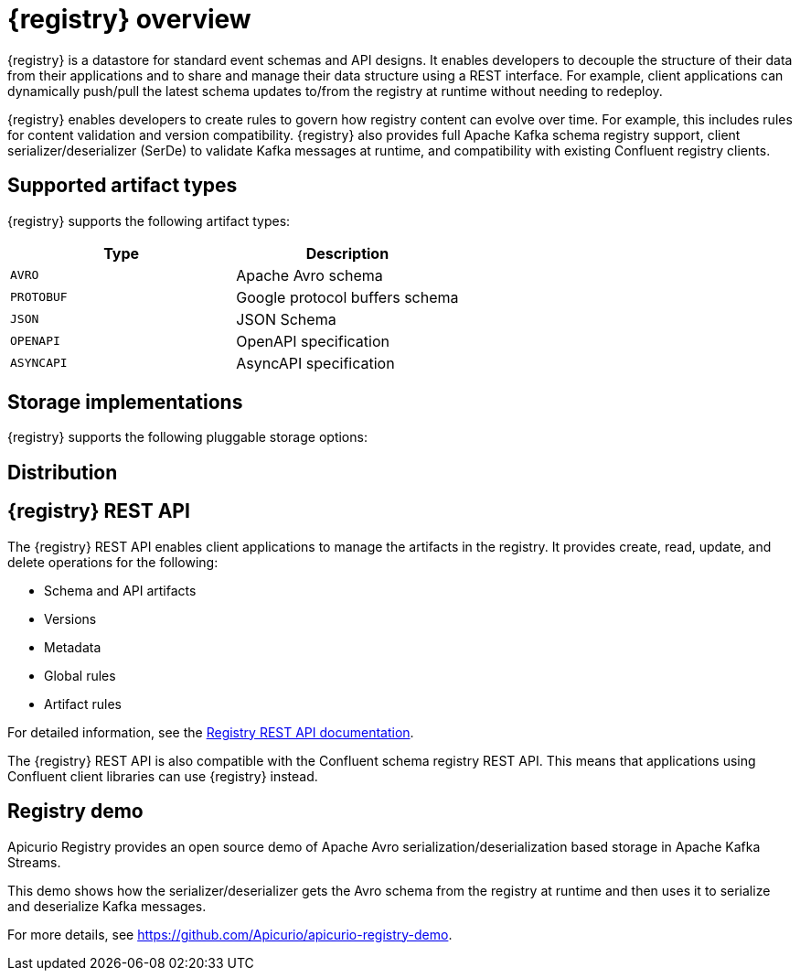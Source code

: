 // Metadata created by nebel

[id="intro-to-registry"]
= {registry} overview

{registry} is a datastore for standard event schemas and API designs. It enables developers to decouple the structure of their data from their applications and to share and manage their data structure using a REST interface. For example, client applications can dynamically push/pull the latest schema updates to/from the registry at runtime without needing to redeploy. 

{registry} enables developers to create rules to govern how registry content can evolve over time. For example, this includes rules for content validation and version compatibility. {registry} also provides full Apache Kafka schema registry support, client serializer/deserializer (SerDe) to validate Kafka messages at runtime, and compatibility with existing Confluent registry clients.

ifdef::rh-service-registry[]

{registry} is built on the Apicurio Registry open source community project. For details, see https://github.com/apicurio/apicurio-registry. 

[IMPORTANT]
====
{registry} is a Technology Preview feature only. Technology Preview features are not supported with Red Hat production service level agreements (SLAs) and might not be functionally complete. Red Hat does not recommend using them in production. 

These features provide early access to upcoming product features, enabling customers to test functionality and provide feedback during the development process. For more information about the support scope of Red Hat Technology Preview features, see https://access.redhat.com/support/offerings/techpreview.
====

endif::[]

== Supported artifact types
{registry} supports the following artifact types:

[%header,cols=2*] 
|===
|Type
|Description
|`AVRO`
|Apache Avro schema
|`PROTOBUF`
|Google protocol buffers schema
|`JSON`
|JSON Schema
|`OPENAPI`
|OpenAPI specification
|`ASYNCAPI`
|AsyncAPI specification
|===

== Storage implementations
{registry} supports the following pluggable storage options: 

ifdef::apicurio-registry[]

* In-memory 
* Java Persistence API 
* Apache Kafka 
* Apache Kafka Streams

NOTE: The in-memory storage option is suitable for a development environment only. All data is lost when restarting this storage implementation. All other storage options are suitable for development and production environments.

For more details, see https://github.com/Apicurio/apicurio-registry. 

endif::[]

ifdef::rh-service-registry[]

* Red Hat AMQ Streams 1.3

endif::[]

== Distribution

ifdef::apicurio-registry[]
{registry} provides the following container images for the available storage options: 

[%header,cols=2*] 
|===
|Storage option
|Container Image
|In-memory
|https://hub.docker.com/r/apicurio/apicurio-registry-mem
|Java Persistence API  
|https://hub.docker.com/r/apicurio/apicurio-registry-jpa 
|Apache Kafka
|https://hub.docker.com/r/apicurio/apicurio-registry-kafka 
|Apache Kafka Streams
|https://hub.docker.com/r/apicurio/apicurio-registry-streams
|===

.Additional resources
* For details on building from source code, see https://github.com/Apicurio/apicurio-registry.

endif::[]

ifdef::rh-service-registry[]
{registry} is available as follows:

[%header,cols=2*] 
|===
|Distribution
|Location
|Container image
|link:https://access.redhat.com/containers/#/registry.access.redhat.com/fuse7-tech-preview/fuse-service-registry-rhel7[Red Hat Container Catalog]
|Maven repository
|link:https://access.redhat.com/jbossnetwork/restricted/softwareDetail.html?softwareId=75261&product=jboss.fuse&version=7.5.0&downloadType=distributions[Software Downloads for Fuse v7.5.0]
|Full Maven repository (with all dependencies)
|link:https://access.redhat.com/jbossnetwork/restricted/softwareDetail.html?softwareId=75271&product=jboss.fuse&version=7.5.0&downloadType=distributions[Software Downloads for Fuse v7.5.0]
|Source code
|link:https://access.redhat.com/jbossnetwork/restricted/softwareDetail.html?softwareId=75251&product=jboss.fuse&version=7.5.0&downloadType=distributions[Software Downloads for Fuse v7.5.0]
|===

Both Maven repositories also include a custom Kafka client serializer/deserializer, which can be used by Kafka client developers to integrate with {registry}. These Java classes allow Kafka client applications to push/pull their schemas from the registry at runtime.

NOTE: You must be logged into the Red Hat Customer Portal to access these resources.

endif::[]

== {registry} REST API
The {registry} REST API enables client applications to manage the artifacts in the registry. It provides create, read, update, and delete operations for the following:

* Schema and API artifacts
* Versions 
* Metadata
* Global rules
* Artifact rules 

For detailed information, see the link:files/registry-rest-api.htm[Registry REST API documentation].

The {registry} REST API is also compatible with the Confluent schema registry REST API. This means that applications using Confluent client libraries can use {registry} instead.


== Registry demo
Apicurio Registry provides an open source demo of Apache Avro serialization/deserialization based storage in Apache Kafka Streams. 

This demo shows how the serializer/deserializer gets the Avro schema from the registry at runtime and then uses it to serialize and deserialize Kafka messages.

For more details, see link:https://github.com/Apicurio/apicurio-registry-demo[].
